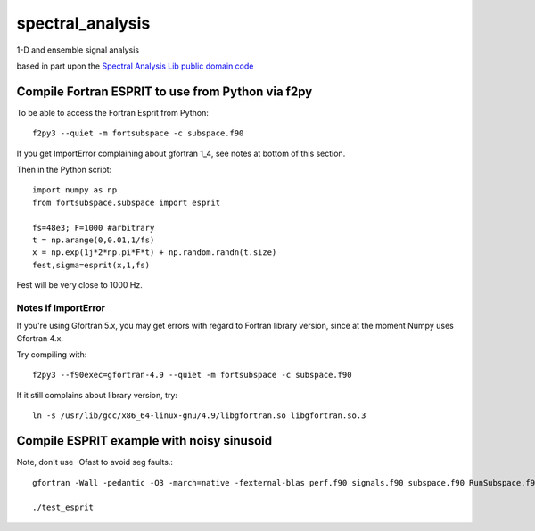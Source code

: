 =================
spectral_analysis
=================
1-D and ensemble signal analysis

based in part upon the `Spectral Analysis Lib public domain code <https://github.com/vincentchoqueuse/spectral_analysis_project>`_

Compile Fortran ESPRIT to use from Python via f2py
==================================================
To be able to access the Fortran Esprit from Python::

   f2py3 --quiet -m fortsubspace -c subspace.f90

If you get ImportError complaining about gfortran 1_4, see notes at bottom of this section.

Then in the Python script::

   import numpy as np
   from fortsubspace.subspace import esprit

   fs=48e3; F=1000 #arbitrary
   t = np.arange(0,0.01,1/fs)
   x = np.exp(1j*2*np.pi*F*t) + np.random.randn(t.size)
   fest,sigma=esprit(x,1,fs)

Fest will be very close to 1000 Hz.

Notes if ImportError
--------------------
If you're using Gfortran 5.x, you may get errors with regard to Fortran library version,
since at the moment Numpy uses Gfortran 4.x.

Try compiling with::

    f2py3 --f90exec=gfortran-4.9 --quiet -m fortsubspace -c subspace.f90

If it still complains about library version, try::

    ln -s /usr/lib/gcc/x86_64-linux-gnu/4.9/libgfortran.so libgfortran.so.3


Compile ESPRIT example with noisy sinusoid
==========================================
Note, don't use -Ofast to avoid seg faults.::
  
   gfortran -Wall -pedantic -O3 -march=native -fexternal-blas perf.f90 signals.f90 subspace.f90 RunSubspace.f90 -lblas -llapack -lpthread

   ./test_esprit
